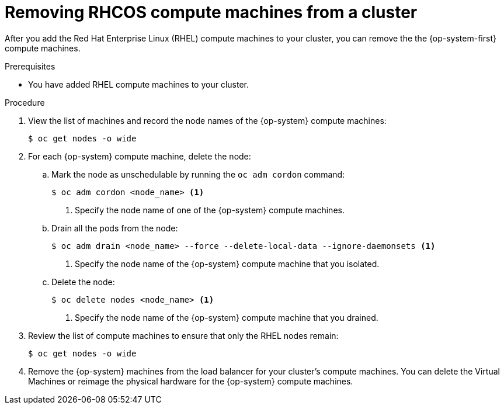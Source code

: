 // Module included in the following assemblies:
//
// * machine_management/adding-rhel-compute.adoc

[id="rhel-removing-rhcos_{context}"]
= Removing RHCOS compute machines from a cluster

After you add the Red Hat Enterprise Linux (RHEL) compute machines to your
cluster, you can remove the the {op-system-first} compute machines.

.Prerequisites

* You have added RHEL compute machines to your cluster.

.Procedure

. View the list of machines and record the node names of the {op-system} compute
machines:
+
----
$ oc get nodes -o wide
----

. For each {op-system} compute machine, delete the node:
.. Mark the node as unschedulable by running the `oc adm cordon` command:
+
----
$ oc adm cordon <node_name> <1>
----
<1> Specify the node name of one of the {op-system} compute machines.

.. Drain all the pods from the node:
+
----
$ oc adm drain <node_name> --force --delete-local-data --ignore-daemonsets <1>
----
<1> Specify the node name of the {op-system} compute machine that you isolated.

.. Delete the node:
+
----
$ oc delete nodes <node_name> <1>
----
<1> Specify the node name of the {op-system} compute machine that you drained.

. Review the list of compute machines to ensure that only the RHEL nodes remain:
+
----
$ oc get nodes -o wide
----

. Remove the {op-system} machines from the load balancer for your cluster's compute
machines. You can delete the Virtual Machines or reimage the physical hardware
for the {op-system} compute machines.
